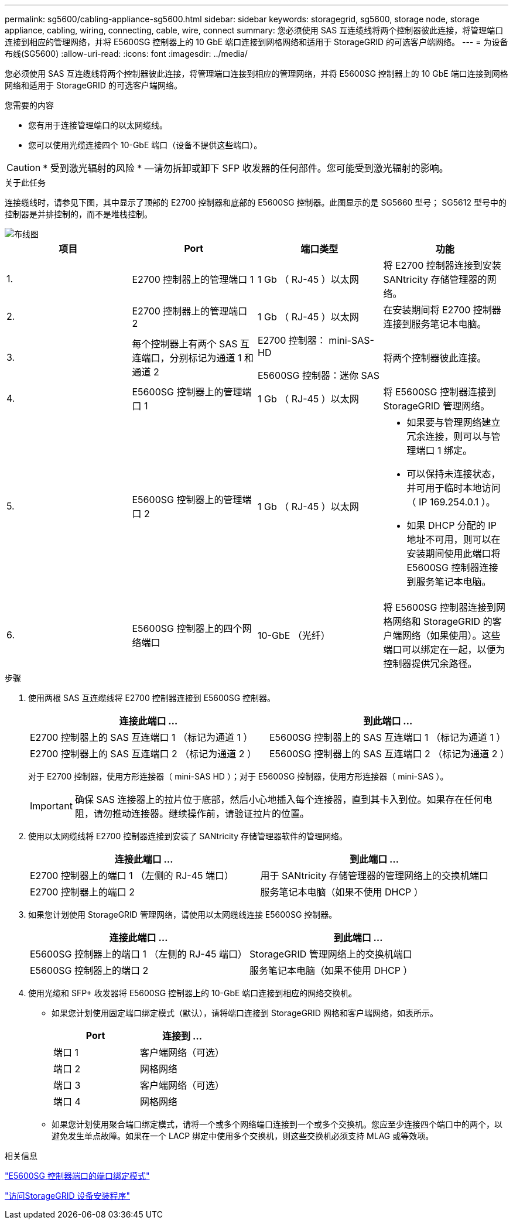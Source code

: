 ---
permalink: sg5600/cabling-appliance-sg5600.html 
sidebar: sidebar 
keywords: storagegrid, sg5600, storage node, storage appliance, cabling, wiring, connecting, cable, wire, connect 
summary: 您必须使用 SAS 互连缆线将两个控制器彼此连接，将管理端口连接到相应的管理网络，并将 E5600SG 控制器上的 10 GbE 端口连接到网格网络和适用于 StorageGRID 的可选客户端网络。 
---
= 为设备布线(SG5600)
:allow-uri-read: 
:icons: font
:imagesdir: ../media/


[role="lead"]
您必须使用 SAS 互连缆线将两个控制器彼此连接，将管理端口连接到相应的管理网络，并将 E5600SG 控制器上的 10 GbE 端口连接到网格网络和适用于 StorageGRID 的可选客户端网络。

.您需要的内容
* 您有用于连接管理端口的以太网缆线。
* 您可以使用光缆连接四个 10-GbE 端口（设备不提供这些端口）。



CAUTION: * 受到激光辐射的风险 * —请勿拆卸或卸下 SFP 收发器的任何部件。您可能受到激光辐射的影响。

.关于此任务
连接缆线时，请参见下图，其中显示了顶部的 E2700 控制器和底部的 E5600SG 控制器。此图显示的是 SG5660 型号； SG5612 型号中的控制器是并排控制的，而不是堆栈控制。

image::../media/cabling_diagram.gif[布线图]

|===
| 项目 | Port | 端口类型 | 功能 


 a| 
1.
 a| 
E2700 控制器上的管理端口 1
 a| 
1 Gb （ RJ-45 ）以太网
 a| 
将 E2700 控制器连接到安装 SANtricity 存储管理器的网络。



 a| 
2.
 a| 
E2700 控制器上的管理端口 2
 a| 
1 Gb （ RJ-45 ）以太网
 a| 
在安装期间将 E2700 控制器连接到服务笔记本电脑。



 a| 
3.
 a| 
每个控制器上有两个 SAS 互连端口，分别标记为通道 1 和通道 2
 a| 
E2700 控制器： mini-SAS-HD

E5600SG 控制器：迷你 SAS
 a| 
将两个控制器彼此连接。



 a| 
4.
 a| 
E5600SG 控制器上的管理端口 1
 a| 
1 Gb （ RJ-45 ）以太网
 a| 
将 E5600SG 控制器连接到 StorageGRID 管理网络。



 a| 
5.
 a| 
E5600SG 控制器上的管理端口 2
 a| 
1 Gb （ RJ-45 ）以太网
 a| 
* 如果要与管理网络建立冗余连接，则可以与管理端口 1 绑定。
* 可以保持未连接状态，并可用于临时本地访问（ IP 169.254.0.1 ）。
* 如果 DHCP 分配的 IP 地址不可用，则可以在安装期间使用此端口将 E5600SG 控制器连接到服务笔记本电脑。




 a| 
6.
 a| 
E5600SG 控制器上的四个网络端口
 a| 
10-GbE （光纤）
 a| 
将 E5600SG 控制器连接到网格网络和 StorageGRID 的客户端网络（如果使用）。这些端口可以绑定在一起，以便为控制器提供冗余路径。

|===
.步骤
. 使用两根 SAS 互连缆线将 E2700 控制器连接到 E5600SG 控制器。
+
|===
| 连接此端口 ... | 到此端口 ... 


 a| 
E2700 控制器上的 SAS 互连端口 1 （标记为通道 1 ）
 a| 
E5600SG 控制器上的 SAS 互连端口 1 （标记为通道 1 ）



 a| 
E2700 控制器上的 SAS 互连端口 2 （标记为通道 2 ）
 a| 
E5600SG 控制器上的 SAS 互连端口 2 （标记为通道 2 ）

|===
+
对于 E2700 控制器，使用方形连接器（ mini-SAS HD ）；对于 E5600SG 控制器，使用方形连接器（ mini-SAS ）。

+

IMPORTANT: 确保 SAS 连接器上的拉片位于底部，然后小心地插入每个连接器，直到其卡入到位。如果存在任何电阻，请勿推动连接器。继续操作前，请验证拉片的位置。

. 使用以太网缆线将 E2700 控制器连接到安装了 SANtricity 存储管理器软件的管理网络。
+
|===
| 连接此端口 ... | 到此端口 ... 


 a| 
E2700 控制器上的端口 1 （左侧的 RJ-45 端口）
 a| 
用于 SANtricity 存储管理器的管理网络上的交换机端口



 a| 
E2700 控制器上的端口 2
 a| 
服务笔记本电脑（如果不使用 DHCP ）

|===
. 如果您计划使用 StorageGRID 管理网络，请使用以太网缆线连接 E5600SG 控制器。
+
|===
| 连接此端口 ... | 到此端口 ... 


 a| 
E5600SG 控制器上的端口 1 （左侧的 RJ-45 端口）
 a| 
StorageGRID 管理网络上的交换机端口



 a| 
E5600SG 控制器上的端口 2
 a| 
服务笔记本电脑（如果不使用 DHCP ）

|===
. 使用光缆和 SFP+ 收发器将 E5600SG 控制器上的 10-GbE 端口连接到相应的网络交换机。
+
** 如果您计划使用固定端口绑定模式（默认），请将端口连接到 StorageGRID 网格和客户端网络，如表所示。
+
|===
| Port | 连接到 ... 


 a| 
端口 1
 a| 
客户端网络（可选）



 a| 
端口 2
 a| 
网格网络



 a| 
端口 3
 a| 
客户端网络（可选）



 a| 
端口 4
 a| 
网格网络

|===
** 如果您计划使用聚合端口绑定模式，请将一个或多个网络端口连接到一个或多个交换机。您应至少连接四个端口中的两个，以避免发生单点故障。如果在一个 LACP 绑定中使用多个交换机，则这些交换机必须支持 MLAG 或等效项。




.相关信息
link:port-bond-modes-for-e5600sg-controller-ports.html["E5600SG 控制器端口的端口绑定模式"]

link:accessing-storagegrid-appliance-installer-sg5600.html["访问StorageGRID 设备安装程序"]
